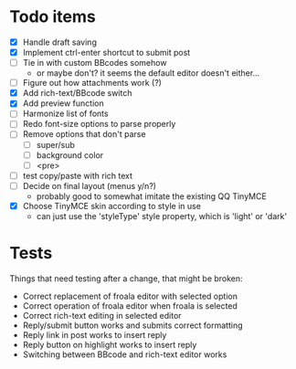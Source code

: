 * Todo items

 - [X] Handle draft saving
 - [X] Implement ctrl-enter shortcut to submit post
 - [ ] Tie in with custom BBcodes somehow
   - or maybe don't? it seems the default editor doesn't either...
 - [ ] Figure out how attachments work (?)
 - [X] Add rich-text/BBcode switch
 - [X] Add preview function
 - [ ] Harmonize list of fonts
 - [ ] Redo font-size options to parse properly
 - [ ] Remove options that don't parse
   - [ ] super/sub
   - [ ] background color
   - [ ] <pre>
 - [ ] test copy/paste with rich text
 - [ ] Decide on final layout (menus y/n?)
   - probably good to somewhat imitate the existing QQ TinyMCE
 - [X] Choose TinyMCE skin according to style in use
   - can just use the 'styleType' style property, which is 'light' or 'dark'

* Tests

Things that need testing after a change, that might be broken:

 - Correct replacement of froala editor with selected option
 - Correct operation of froala editor when froala is selected
 - Correct rich-text editing in selected editor
 - Reply/submit button works and submits correct formatting
 - Reply link in post works to insert reply
 - Reply button on highlight works to insert reply
 - Switching between BBcode and rich-text editor works
